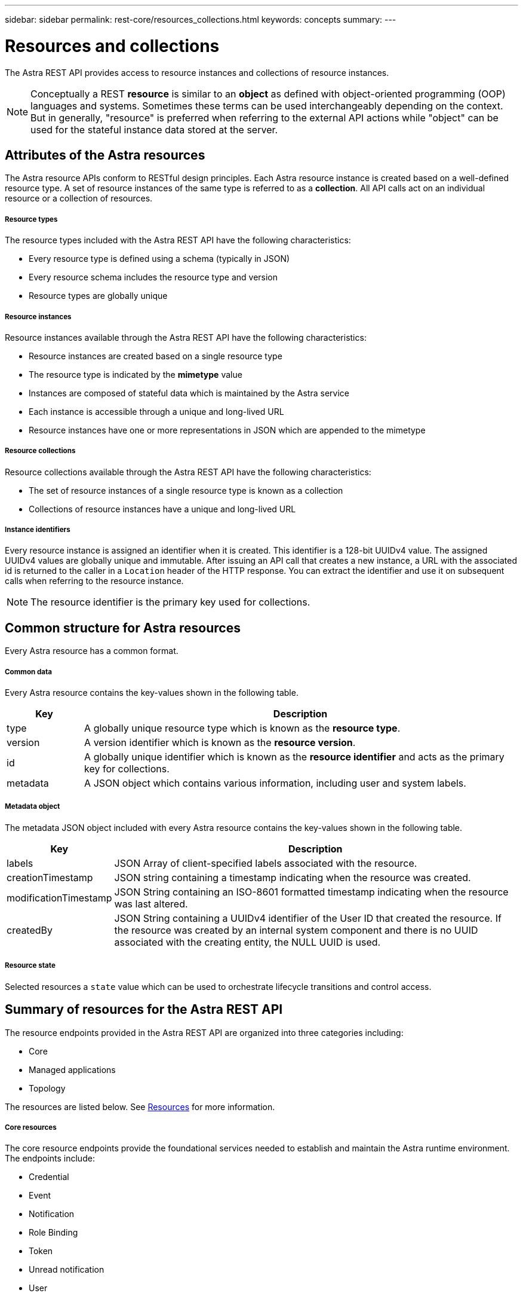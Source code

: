 ---
sidebar: sidebar
permalink: rest-core/resources_collections.html
keywords: concepts
summary:
---

= Resources and collections
:hardbreaks:
:nofooter:
:icons: font
:linkattrs:
:imagesdir: ./media/

[.lead]
The Astra REST API provides access to resource instances and collections of resource instances.

[NOTE]
Conceptually a REST *resource* is similar to an *object* as defined with object-oriented programming (OOP) languages and systems. Sometimes these terms can be used interchangeably depending on the context. But in generally, "resource" is preferred when referring to the external API actions while "object" can be used for the stateful instance data stored at the server.

== Attributes of the Astra resources

The Astra resource APIs conform to RESTful design principles. Each Astra resource instance is created based on a well-defined resource type. A set of resource instances of the same type is referred to as a *collection*. All API calls act on an individual resource or a collection of resources.

===== Resource types

The resource types included with the Astra REST API have the following characteristics:

* Every resource type is defined using a schema (typically in JSON)
* Every resource schema includes the resource type and version
* Resource types are globally unique

===== Resource instances

Resource instances available through the Astra REST API have the following characteristics:

* Resource instances are created based on a single resource type
* The resource type is indicated by the *mimetype* value
* Instances are composed of stateful data which is maintained by the Astra service
* Each instance is accessible through a unique and long-lived URL
* Resource instances have one or more representations in JSON which are appended to the mimetype

===== Resource collections

Resource collections available through the Astra REST API have the following characteristics:

* The set of resource instances of a single resource type is known as a collection
* Collections of resource instances have a unique and long-lived URL

===== Instance identifiers

Every resource instance is assigned an identifier when it is created. This identifier is a 128-bit UUIDv4 value. The assigned UUIDv4 values are globally unique and immutable. After issuing an API call that creates a new instance, a URL with the associated id is returned to the caller in a `Location` header of the HTTP response. You can extract the identifier and use it on subsequent calls when referring to the resource instance.

[NOTE]
The resource identifier is the primary key used for collections.

== Common structure for Astra resources

Every Astra resource has a common format.

===== Common data

Every Astra resource contains the key-values shown in the following table.

[cols="15,85"*,options="header"]
|===
|Key
|Description

|type
|A globally unique resource type which is known as the *resource type*.

|version
|A version identifier which is known as the *resource version*.

|id
|A globally unique identifier which is known as the *resource identifier* and acts as the primary key for collections.

|metadata
|A JSON object which contains various information, including user and system labels.
|===

===== Metadata object

The metadata JSON object included with every Astra resource contains the key-values shown in the following table.

[cols="15,85"*,options="header"]
|===
|Key
|Description

|labels
|JSON Array of client-specified labels associated with the resource.

|creationTimestamp
|JSON string containing a timestamp indicating when the resource was created.

|modificationTimestamp
|JSON String containing an ISO-8601 formatted timestamp indicating when the resource was last altered.

|createdBy
|JSON String containing a UUIDv4 identifier of the User ID that created the resource. If the resource was created by an internal system component and there is no UUID associated with the creating entity, the NULL UUID is used.

|===

===== Resource state

Selected resources a `state` value which can be used to orchestrate lifecycle transitions and control access.

== Summary of resources for the Astra REST API

The resource endpoints provided in the Astra REST API are organized into three categories including:

* Core
* Managed applications
* Topology

The resources are listed below. See link:../endpoints/resource_apis.html[Resources] for more information.

===== Core resources

The core resource endpoints provide the foundational services needed to establish and maintain the Astra runtime environment. The endpoints include:

* Credential
* Event
* Notification
* Role Binding
* Token
* Unread notification
* User

===== Managed application resources

The managed application resource endpoints provide access to the managed Kubernetes applications. The endpoints include:

* Application asset
* Application backup
* Application snapshot
* Managed app
* Schedule

===== Topology resources

The topology resource endpoints provide access to the unmanaged applications and storage resources. The endpoints include:

* App
* Volume

== Format of the access path and URL

The format of the path and full URL used to access the Astra resources is based on several values. See link:url_format.html[Object model and URL format] for more information.
